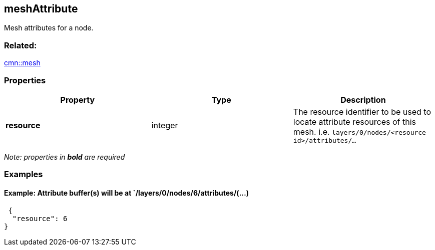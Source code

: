 == meshAttribute

Mesh attributes for a node.

=== Related:

link:mesh.cmn.adoc[cmn::mesh]

=== Properties

[width="100%",cols="34%,33%,33%",options="header",]
|===
|Property |Type |Description
|*resource* |integer |The resource identifier to be used to locate
attribute resources of this mesh.
i.e. `layers/0/nodes/<resource id>/attributes/...`
|===

_Note: properties in *bold* are required_

=== Examples

==== Example: Attribute buffer(s) will be at `/layers/0/nodes/6/attributes/(…)

[source,json]
----
 {
  "resource": 6
} 
----
